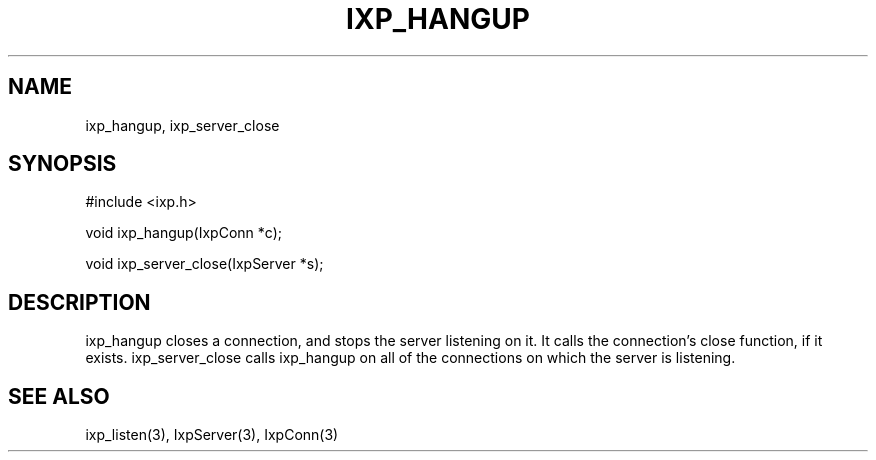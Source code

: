 .TH "IXP_HANGUP" 3 "2012 Dec" "libixp Manual"


.SH NAME

.P
ixp_hangup, ixp_server_close

.SH SYNOPSIS

.nf
#include <ixp.h>

void ixp_hangup(IxpConn *c);

void ixp_server_close(IxpServer *s);
.fi


.SH DESCRIPTION

.P
ixp_hangup closes a connection, and stops the server
listening on it. It calls the connection's close
function, if it exists. ixp_server_close calls ixp_hangup
on all of the connections on which the server is
listening.

.SH SEE ALSO

.P
ixp_listen(3), IxpServer(3), IxpConn(3)

.\" man code generated by txt2tags 2.6 (http://txt2tags.org)
.\" cmdline: txt2tags -o- ixp_hangup.man3
